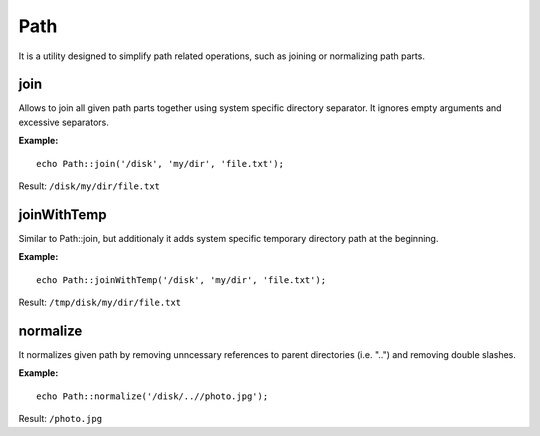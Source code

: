 Path
====

It is a utility designed to simplify path related operations, such as joining or normalizing path parts.

join
~~~~

Allows to join all given path parts together using system
specific directory separator. It ignores empty arguments and
excessive separators.

**Example:**
::

    echo Path::join('/disk', 'my/dir', 'file.txt');

Result:
``/disk/my/dir/file.txt``

joinWithTemp
~~~~~~~~~~~~

Similar to Path::join, but additionaly it adds system specific
temporary directory path at the beginning.

**Example:**
::

    echo Path::joinWithTemp('/disk', 'my/dir', 'file.txt');

Result:
``/tmp/disk/my/dir/file.txt``

normalize
~~~~~~~~~

It normalizes given path by removing unncessary references
to parent directories (i.e. "..") and removing double slashes.

**Example:**
::

    echo Path::normalize('/disk/..//photo.jpg');

Result:
``/photo.jpg``
